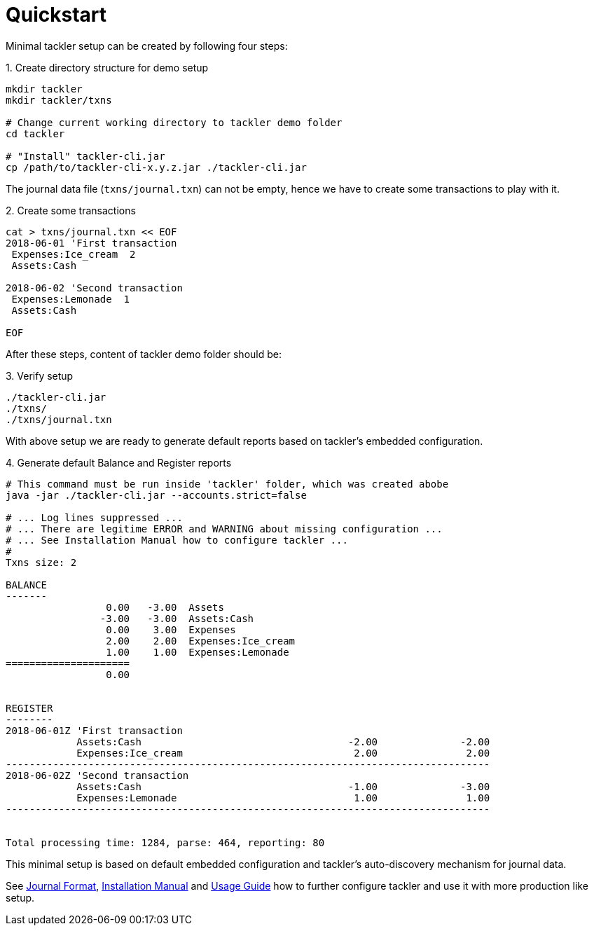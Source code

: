 = Quickstart
:page-date: 2019-03-29 00:00:00 Z
:page-last_modified_at: 2019-05-09 00:00:00 Z
:page-permalink: /docs/quickstart/


Minimal tackler setup can be created by following four steps:

.1. Create directory structure for demo setup
----
mkdir tackler
mkdir tackler/txns

# Change current working directory to tackler demo folder
cd tackler

# "Install" tackler-cli.jar
cp /path/to/tackler-cli-x.y.z.jar ./tackler-cli.jar
----

The journal data file (`txns/journal.txn`) can not be empty,
hence we have to create some transactions to play with it.

.2. Create some transactions
----
cat > txns/journal.txn << EOF
2018-06-01 'First transaction
 Expenses:Ice_cream  2
 Assets:Cash

2018-06-02 'Second transaction
 Expenses:Lemonade  1
 Assets:Cash

EOF
----

After these steps, content of tackler demo folder should be:

.3. Verify setup
----
./tackler-cli.jar
./txns/
./txns/journal.txn
----

With above setup we are ready to generate default reports based
on tackler's embedded configuration.

.4. Generate default Balance and Register reports
----
# This command must be run inside 'tackler' folder, which was created abobe
java -jar ./tackler-cli.jar --accounts.strict=false

# ... Log lines suppressed ...
# ... There are legitime ERROR and WARNING about missing configuration ...
# ... See Installation Manual how to configure tackler ...
# 
Txns size: 2

BALANCE
-------
                 0.00   -3.00  Assets
                -3.00   -3.00  Assets:Cash
                 0.00    3.00  Expenses
                 2.00    2.00  Expenses:Ice_cream
                 1.00    1.00  Expenses:Lemonade
=====================
                 0.00


REGISTER
--------
2018-06-01Z 'First transaction
            Assets:Cash                                   -2.00              -2.00
            Expenses:Ice_cream                             2.00               2.00
----------------------------------------------------------------------------------
2018-06-02Z 'Second transaction
            Assets:Cash                                   -1.00              -3.00
            Expenses:Lemonade                              1.00               1.00
----------------------------------------------------------------------------------


Total processing time: 1284, parse: 464, reporting: 80
----

This minimal setup is based on default embedded configuration
and tackler's auto-discovery mechanism for journal data.

See xref:./journal/format.adoc[Journal Format],
xref:./installation.adoc[Installation Manual]
and xref:./usage.adoc[Usage Guide] how to
further configure tackler and use it with more production like setup.
